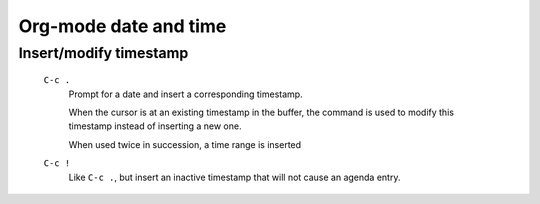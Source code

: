 .. meta::
    :tags: emacs, org-mode, date, timestamp

######################
Org-mode date and time
######################

Insert/modify timestamp
=======================

 ``C-c .``
     Prompt for a date and insert a corresponding timestamp.

     When the cursor is at an existing timestamp in the buffer, the command is used to modify this timestamp instead of inserting a new one.

     When used twice in succession, a time range is inserted

 ``C-c !``
     Like ``C-c .``, but insert an inactive timestamp that will not cause an agenda entry.
